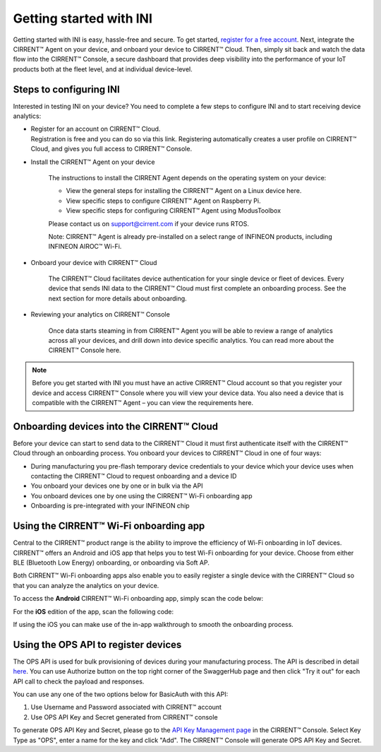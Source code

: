 ﻿Getting started with INI
========================

Getting started with INI is easy, hassle-free and secure. To get started, `register for a free account <https://cirrent.infineon.com/login>`_. Next, integrate the CIRRENT™ Agent on your device, and onboard your device to CIRRENT™ Cloud. Then, simply sit back and watch the data flow into the CIRRENT™ Console, a secure dashboard that provides deep visibility into the performance of your IoT products both at the fleet level, and at individual device-level.

*************************
Steps to configuring INI
*************************

Interested in testing INI on your device? You need to complete a few steps to configure INI and to start receiving device analytics:

* | Register for an account on CIRRENT™ Cloud. 
  | Registration is free and you can do so via this link. Registering automatically creates a user profile on CIRRENT™ Cloud, and gives you full access to CIRRENT™ Console.

* Install the CIRRENT™ Agent on your device

	The instructions to install the CIRRENT Agent depends on the operating system on your device:

	* View the general steps for installing the CIRRENT™ Agent on a Linux device here.
	* View specific steps to configure CIRRENT™ Agent on Raspberry Pi. 
	* View specific steps for configuring CIRRENT™ Agent using ModusToolbox

	Please contact us on support@cirrent.com if your device runs RTOS. 

	Note: CIRRENT™ Agent is already pre-installed on a select range of INFINEON products, including INFINEON AIROC™ Wi-Fi.

* Onboard your device with CIRRENT™ Cloud

	The CIRRENT™ Cloud facilitates device authentication for your single device or fleet of devices. Every device that sends INI data to the CIRRENT™ Cloud must first complete an onboarding process. See the next section for more details about onboarding.


* Reviewing your analytics on CIRRENT™ Console

	Once data starts steaming in from CIRRENT™ Agent you will be able to review a range of analytics across all your devices, and drill down into device specific analytics. You can read more about the CIRRENT™ Console here.

.. note:: Before you get started with INI you must have an active CIRRENT™ Cloud account so that you register your device and access CIRRENT™ Console where you will view your device data. You also need a device that is compatible with the CIRRENT™ Agent – you can view the requirements here.
 
*******************************************
Onboarding devices into the CIRRENT™ Cloud
*******************************************

Before your device can start to send data to the CIRRENT™ Cloud it must first authenticate itself with the CIRRENT™ Cloud through an onboarding process. You onboard your devices to CIRRENT™ Cloud in one of four ways:

* During manufacturing you pre-flash temporary device credentials to your device which your device uses when contacting the CIRRENT™ Cloud to request onboarding and a device ID

* You onboard your devices one by one or in bulk via the API

* You onboard devices one by one using the CIRRENT™ Wi-Fi onboarding app

* Onboarding is pre-integrated with your INFINEON chip

*******************************************
Using the CIRRENT™ Wi-Fi onboarding app
*******************************************

Central to the CIRRENT™ product range is the ability to improve the efficiency of Wi-Fi onboarding in IoT devices. CIRRENT™ offers an Android and iOS app that helps you to test Wi-Fi onboarding for your device. Choose from either BLE (Bluetooth Low Energy) onboarding, or onboarding via Soft AP.

Both CIRRENT™ Wi-Fi onboarding apps also enable you to easily register a single device with the CIRRENT™ Cloud so that you can analyze the analytics on your device. 

To access the **Android** CIRRENT™ Wi-Fi onboarding app, simply scan the code below:

.. image:: ../img/androidqr.png
    :align: center
    :alt: Dashboard 2
 
For the **iOS** edition of the app, scan the following code:

.. image:: ../img/iphoneqr.png
    :align: center
    :alt: Dashboard 2
 
If using the iOS you can make use of the in-app walkthrough to smooth the onboarding process.

*******************************************
Using the OPS API to register devices
*******************************************

The OPS API is used for bulk provisioning of devices during your manufacturing process. The API is described in detail `here <https://app.swaggerhub.com/apis/Cirrent/api-ops/1.0.0-oas3>`_. You can use Authorize button on the top right corner of the SwaggerHub page and then click "Try it out" for each API call to check the payload and responses.

You can use any one of the two options below for BasicAuth with this API:

1.	Use Username and Password associated with CIRRENT™ account
2.	Use OPS API Key and Secret generated from CIRRENT™ console

To generate OPS API Key and Secret, please go to the `API Key Management page <https://go.cirrent.com/management/api-key>`_ in the CIRRENT™ Console. Select Key Type as "OPS", enter a name for the key and click "Add". The CIRRENT™ Console will generate OPS API Key and Secret.
